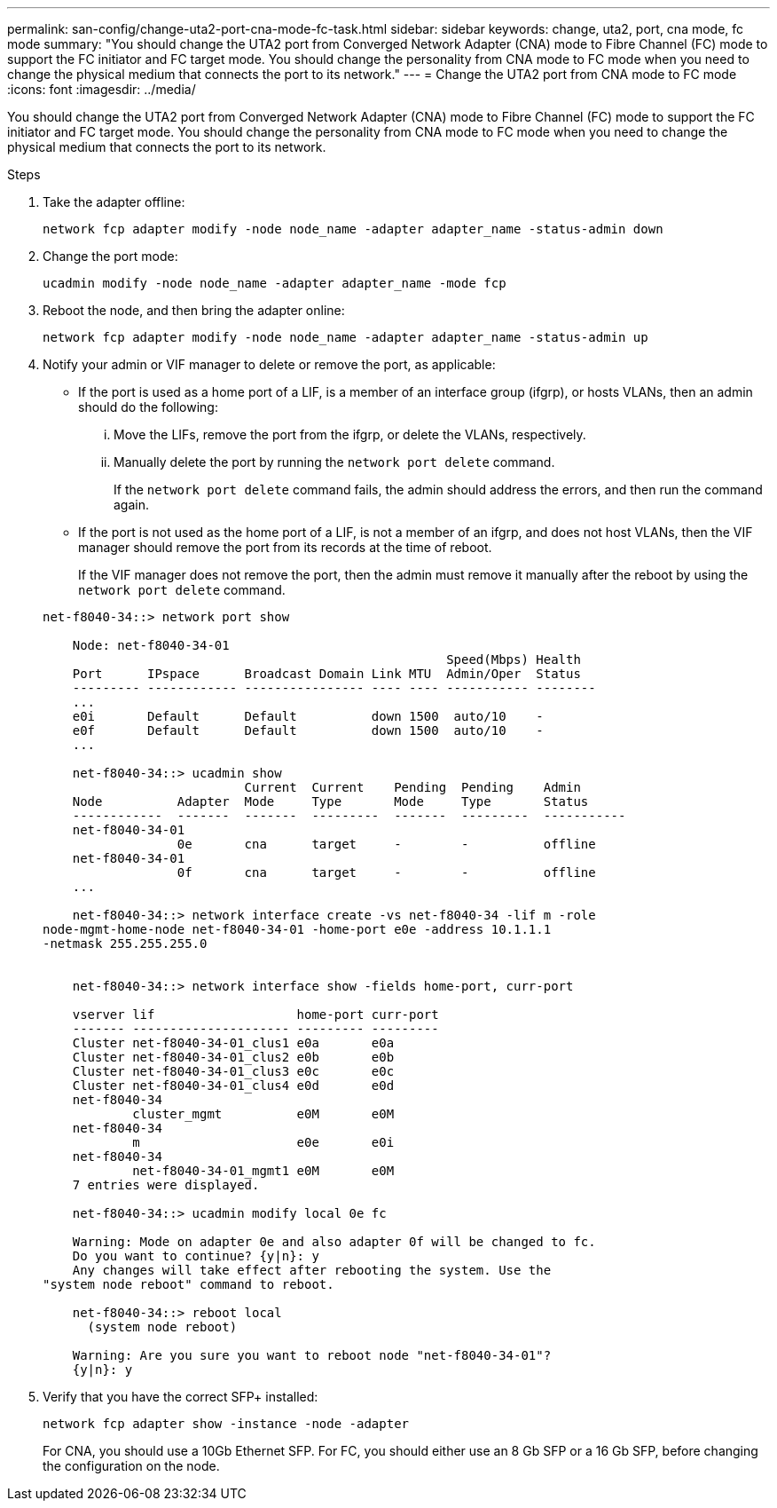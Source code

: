 ---
permalink: san-config/change-uta2-port-cna-mode-fc-task.html
sidebar: sidebar
keywords: change, uta2, port, cna mode, fc mode
summary: "You should change the UTA2 port from Converged Network Adapter (CNA) mode to Fibre Channel (FC) mode to support the FC initiator and FC target mode. You should change the personality from CNA mode to FC mode when you need to change the physical medium that connects the port to its network."
---
= Change the UTA2 port from CNA mode to FC mode
:icons: font
:imagesdir: ../media/

[.lead]
You should change the UTA2 port from Converged Network Adapter (CNA) mode to Fibre Channel (FC) mode to support the FC initiator and FC target mode. You should change the personality from CNA mode to FC mode when you need to change the physical medium that connects the port to its network.

.Steps

. Take the adapter offline:
+
`network fcp adapter modify -node node_name -adapter adapter_name -status-admin down`
. Change the port mode:
+
`ucadmin modify -node node_name -adapter adapter_name -mode fcp`
. Reboot the node, and then bring the adapter online:
+
`network fcp adapter modify -node node_name -adapter adapter_name -status-admin up`
. Notify your admin or VIF manager to delete or remove the port, as applicable:
 ** If the port is used as a home port of a LIF, is a member of an interface group (ifgrp), or hosts VLANs, then an admin should do the following:
  ... Move the LIFs, remove the port from the ifgrp, or delete the VLANs, respectively.
  ... Manually delete the port by running the `network port delete` command.
+
If the `network port delete` command fails, the admin should address the errors, and then run the command again.
 ** If the port is not used as the home port of a LIF, is not a member of an ifgrp, and does not host VLANs, then the VIF manager should remove the port from its records at the time of reboot.
+
If the VIF manager does not remove the port, then the admin must remove it manually after the reboot by using the `network port delete` command.

+
----
net-f8040-34::> network port show

    Node: net-f8040-34-01
                                                      Speed(Mbps) Health
    Port      IPspace      Broadcast Domain Link MTU  Admin/Oper  Status
    --------- ------------ ---------------- ---- ---- ----------- --------
    ...
    e0i       Default      Default          down 1500  auto/10    -
    e0f       Default      Default          down 1500  auto/10    -
    ...

    net-f8040-34::> ucadmin show
                           Current  Current    Pending  Pending    Admin
    Node          Adapter  Mode     Type       Mode     Type       Status
    ------------  -------  -------  ---------  -------  ---------  -----------
    net-f8040-34-01
                  0e       cna      target     -        -          offline
    net-f8040-34-01
                  0f       cna      target     -        -          offline
    ...

    net-f8040-34::> network interface create -vs net-f8040-34 -lif m -role
node-mgmt-home-node net-f8040-34-01 -home-port e0e -address 10.1.1.1
-netmask 255.255.255.0


    net-f8040-34::> network interface show -fields home-port, curr-port

    vserver lif                   home-port curr-port
    ------- --------------------- --------- ---------
    Cluster net-f8040-34-01_clus1 e0a       e0a
    Cluster net-f8040-34-01_clus2 e0b       e0b
    Cluster net-f8040-34-01_clus3 e0c       e0c
    Cluster net-f8040-34-01_clus4 e0d       e0d
    net-f8040-34
            cluster_mgmt          e0M       e0M
    net-f8040-34
            m                     e0e       e0i
    net-f8040-34
            net-f8040-34-01_mgmt1 e0M       e0M
    7 entries were displayed.

    net-f8040-34::> ucadmin modify local 0e fc

    Warning: Mode on adapter 0e and also adapter 0f will be changed to fc.
    Do you want to continue? {y|n}: y
    Any changes will take effect after rebooting the system. Use the
"system node reboot" command to reboot.

    net-f8040-34::> reboot local
      (system node reboot)

    Warning: Are you sure you want to reboot node "net-f8040-34-01"?
    {y|n}: y
----
. Verify that you have the correct SFP+ installed:
+
`network fcp adapter show -instance -node -adapter`
+
For CNA, you should use a 10Gb Ethernet SFP. For FC, you should either use an 8 Gb SFP or a 16 Gb SFP, before changing the configuration on the node.
